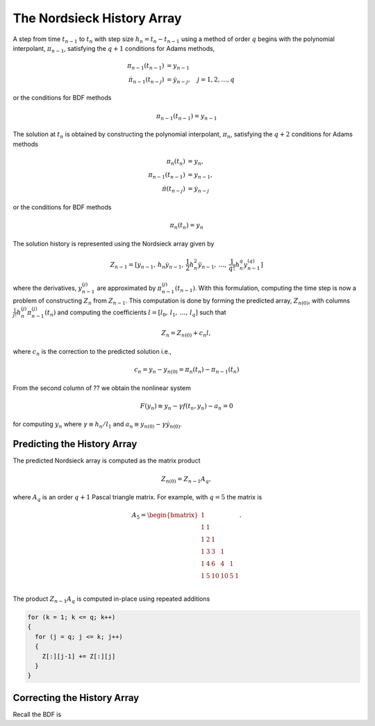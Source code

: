 ..
   Author(s): David J. Gardner @ LLNL
   -----------------------------------------------------------------------------
   SUNDIALS Copyright Start
   Copyright (c) 2002-2024, Lawrence Livermore National Security
   and Southern Methodist University.
   All rights reserved.

   See the top-level LICENSE and NOTICE files for details.

   SPDX-License-Identifier: BSD-3-Clause
   SUNDIALS Copyright End
   -----------------------------------------------------------------------------

.. _CVODE.Alg.Nordsieck:

The Nordsieck History Array
---------------------------

A step from time :math:`t_{n-1}` to :math:`t_n` with step size :math:`h_n =
t_{n} - t_{n-1}` using a method of order :math:`q` begins with the polynomial
interpolant, :math:`\pi_{n-1}`, satisfying the :math:`q + 1` conditions for
Adams methods,

.. math::

   \pi_{n-1}(t_{n-1}) &= y_{n-1} \\
   \dot{\pi}_{n-1}(t_{n-j}) &= \dot{y}_{n-j}, \quad j = 1,2,\ldots,q

or the conditions for BDF methods

.. math::

   \pi_{n-1}(t_{n-1}) = y_{n-1}

The solution at :math:`t_n` is obtained by constructing the polynomial
interpolant, :math:`\pi_n`, satisfying the :math:`q + 2` conditions for Adams
methods

.. math::

   \pi_{n}(t_n) &= y_n, \\
   \pi_{n-1}(t_{n-1}) &= y_{n-1}, \\
   \dot{\pi}(t_{n-j}) &= \dot{y}_{n-j}

or the conditions for BDF methods

.. math::

   \pi_{n}(t_n) = y_n

The solution history is represented using the Nordsieck array given by

.. math::

   Z_{n-1} = [ y_{n-1},\, h_n \dot{y}_{n-1},\, \frac{1}{2} h_n^2 \ddot{y}_{n-1},\, \ldots,\, \frac{1}{q!} h_n^q y^{(q)}_{n-1}]

where the derivatives, :math:`y^{(j)}_{n-1}` are approximated by
:math:`\pi^{(j)}_{n-1}(t_{n-1})`. With this formulation, computing the time step
is now a problem of constructing :math:`Z_n` from :math:`Z_{n-1}`. This
computation is done by forming the predicted array, :math:`Z_{n(0)}`, with
columns :math:`\frac{1}{j!} h^{(j)}_{n} \pi^{(j)}_{n-1}(t_n)` and computing the
coefficients :math:`l = [l_0,\, l_1,\, \ldots,\, l_q]` such that

.. math::

   Z_n = Z_{n(0)} + c_n l,

where :math:`c_n` is the correction to the predicted solution i.e.,

.. math::

   c_n = y_n - y_{n(0)} = \pi_n(t_n) - \pi_{n-1}(t_n)

From the second column of ?? we obtain the nonlinear system

.. math::

   F(y_n) \equiv y_n - \gamma f(t_n, y_n) - a_n = 0

for computing :math:`y_n` where :math:`\gamma \equiv h_n / l_1` and :math:`a_n
\equiv y_{n(0)} - \gamma \dot{y}_{n(0)}`.

Predicting the History Array
^^^^^^^^^^^^^^^^^^^^^^^^^^^^

The predicted Nordsieck array is computed as the matrix product

.. math::

   Z_{n(0)} = Z_{n-1} A_q,

where :math:`A_q` is an order :math:`q + 1` Pascal triangle matrix. For example,
with :math:`q = 5` the matrix is

.. math::

   A_5 =
   \begin{bmatrix}
   1 &   &    &    &   &   \\
   1 & 1 &    &    &   &   \\
   1 & 2 & 1  &    &   &   \\
   1 & 3 & 3  & 1  &   &   \\
   1 & 4 & 6  & 4  & 1 &   \\
   1 & 5 & 10 & 10 & 5 & 1 \\
   \end{bmatrix}.

The product :math:`Z_{n-1} A_q` is computed in-place using repeated additions

.. code::

   for (k = 1; k <= q; k++)
   {
     for (j = q; j <= k; j++)
     {
       Z[:][j-1] += Z[:][j]
     }
   }

Correcting the History Array
^^^^^^^^^^^^^^^^^^^^^^^^^^^^

Recall the BDF is
